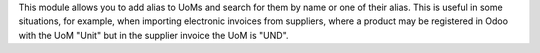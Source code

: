 This module allows you to add alias to UoMs and search for them by name or one of their alias. This is useful in some situations, for example, when importing electronic invoices from suppliers, where a product may be registered in Odoo with the UoM "Unit" but in the supplier invoice the UoM is "UND".
